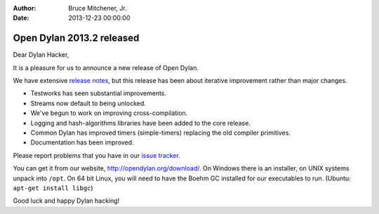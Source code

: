 :Author: Bruce Mitchener, Jr.
:Date: 2013-12-23 00:00:00

Open Dylan 2013.2 released
==========================

Dear Dylan Hacker,

It is a pleasure for us to announce a new release of Open Dylan.

We have extensive `release notes <http://opendylan.org/documentation/release-notes/2013.2.html>`_,
but this release has been about iterative improvement rather than major changes.

* Testworks has seen substantial improvements.
* Streams now default to being unlocked.
* We've begun to work on improving cross-compilation.
* Logging and hash-algorithms libraries have been added to the core release.
* Common Dylan has improved timers (simple-timers) replacing the old compiler primitives.
* Documentation has been improved.

Please report problems that you have in our `issue tracker <https://github.com/dylan-lang/opendylan/issues>`_.

You can get it from our website, `http://opendylan.org/download/ <http://opendylan.org/download/>`_.
On Windows there is an installer, on UNIX systems unpack into ``/opt``.
On 64 bit Linux, you will need to have the Boehm GC installed for our
executables to run. (Ubuntu: ``apt-get install libgc``)

Good luck and happy Dylan hacking!
